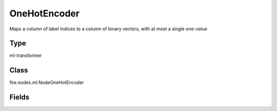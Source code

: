 OneHotEncoder
=========== 

Maps a column of label indices to a column of binary vectors, with at most a single one-value

Type
--------- 

ml-transformer

Class
--------- 

fire.nodes.ml.NodeOneHotEncoder

Fields
--------- 

.. list-table::
      :widths: 10 5 10
      :header-rows: 1
      * - Name
        - Title
        - Description
      * - inputCols
        - Input Columns
        - Input columns for encoding
      * - outputCols
        - Output Columns
        - Output columns




